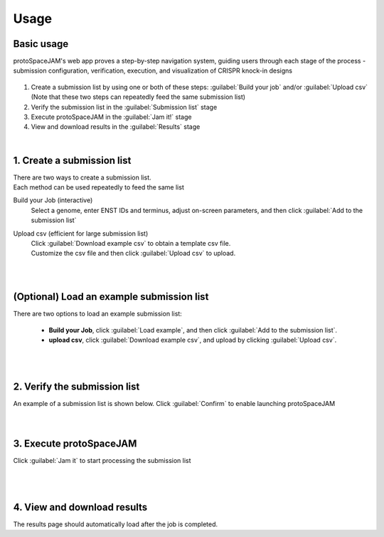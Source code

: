 Usage
=====


Basic usage
-----------

protoSpaceJAM's web app proves a step-by-step navigation system, guiding users through each stage of the process - submission configuration, verification, execution, and visualization of CRISPR knock-in designs  


.. figure:: /_static/images/stepper.png
   :width: 90%
   :align: center
   :alt: Stepper navigation

#. Create a submission list by using one or both of these steps: :guilabel:`Build your job` and/or :guilabel:`Upload csv`  
   (Note that these two steps can repeatedly feed the same submission list)

#. Verify the submission list in the :guilabel:`Submission list` stage

#. Execute protoSpaceJAM in the :guilabel:`Jam it!` stage

#. View and download results in the :guilabel:`Results` stage

|
1. Create a submission list
---------------------------
| There are two ways to create a submission list.
| Each method can be used repeatedly to feed the same list 

Build your Job (interactive)
    | Select a genome, enter ENST IDs and terminus, adjust on-screen parameters, and then click :guilabel:`Add to the submission list`
    
Upload csv (efficient for large submission list)
    | Click :guilabel:`Download example csv` to obtain a template csv file.
    | Customize the csv file and then click :guilabel:`Upload csv` to upload.
    
|
|
(Optional) Load an example submission list
------------------------------------------

| There are two options to load an example submission list:

    * **Build your Job**, click :guilabel:`Load example`, and then click :guilabel:`Add to the submission list`.
    
    * **upload csv**, click :guilabel:`Download example csv`, and upload by clicking :guilabel:`Upload csv`.

|
|
2. Verify the submission list
-----------------------------
| An example of a submission list is shown below. Click :guilabel:`Confirm` to enable launching protoSpaceJAM

.. figure:: /_static/images/SubmissionList.png
   :width: 100%
   :align: left
   :alt: Submission List 

|
|
3. Execute protoSpaceJAM
------------------------
| Click :guilabel:`Jam it` to start processing the submission list
.. figure:: /_static/images/launch.png
   :width: 40%
   :align: center
   :alt: launch
   
|
|
4. View and download results
----------------------------
| The results page should automatically load after the job is completed.

.. figure:: /_static/images/Results.png
   :width: 100%
   :align: left
   :alt: View/Download results


   
.. autosummary::
   :toctree: generated
